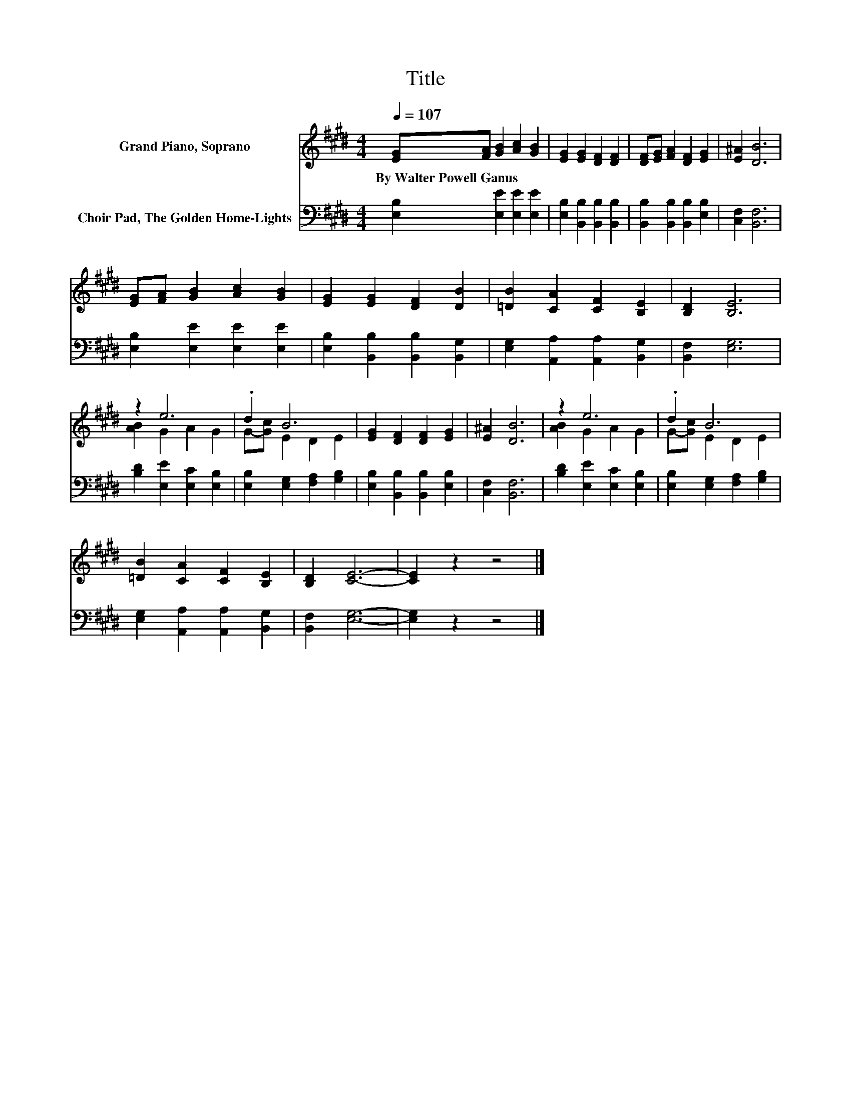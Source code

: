 X:1
T:Title
%%score ( 1 2 ) 3
L:1/8
Q:1/4=107
M:4/4
K:E
V:1 treble nm="Grand Piano, Soprano"
V:2 treble 
V:3 bass nm="Choir Pad, The Golden Home-Lights"
V:1
 [EG][FA] [GB]2 [Ac]2 [GB]2 | [EG]2 [EG]2 [DF]2 [DF]2 | [DF][EG] [FA]2 [DF]2 [EG]2 | [E^A]2 [DB]6 | %4
w: By~Walter~Powell~Ganus * * * *||||
 [EG][FA] [GB]2 [Ac]2 [GB]2 | [EG]2 [EG]2 [DF]2 [DB]2 | [=DB]2 [CA]2 [CF]2 [B,E]2 | [B,D]2 [B,E]6 | %8
w: ||||
 z2 e6 | .d2 B6 | [EG]2 [DF]2 [DF]2 [EG]2 | [E^A]2 [DB]6 | z2 e6 | .d2 B6 | %14
w: ||||||
 [=DB]2 [CA]2 [CF]2 [B,E]2 | [B,D]2 [CE]6- | [CE]2 z2 z4 |] %17
w: |||
V:2
 x8 | x8 | x8 | x8 | x8 | x8 | x8 | x8 | [AB]2 G2 A2 G2 | G-[Gc] E2 D2 E2 | x8 | x8 | %12
 [AB]2 G2 A2 G2 | G-[Gc] E2 D2 E2 | x8 | x8 | x8 |] %17
V:3
 [E,B,]2 [E,E]2 [E,E]2 [E,E]2 | [E,B,]2 [B,,B,]2 [B,,B,]2 [B,,B,]2 | %2
 [B,,B,]2 [B,,B,]2 [B,,B,]2 [E,B,]2 | [C,F,]2 [B,,F,]6 | [E,B,]2 [E,E]2 [E,E]2 [E,E]2 | %5
 [E,B,]2 [B,,B,]2 [B,,B,]2 [B,,G,]2 | [E,G,]2 [A,,A,]2 [A,,A,]2 [B,,G,]2 | [B,,F,]2 [E,G,]6 | %8
 [B,D]2 [E,E]2 [E,C]2 [E,B,]2 | [E,B,]2 [E,G,]2 [F,A,]2 [G,B,]2 | %10
 [E,B,]2 [B,,B,]2 [B,,B,]2 [E,B,]2 | [C,F,]2 [B,,F,]6 | [B,D]2 [E,E]2 [E,C]2 [E,B,]2 | %13
 [E,B,]2 [E,G,]2 [F,A,]2 [G,B,]2 | [E,G,]2 [A,,A,]2 [A,,A,]2 [B,,G,]2 | [B,,F,]2 [E,G,]6- | %16
 [E,G,]2 z2 z4 |] %17

